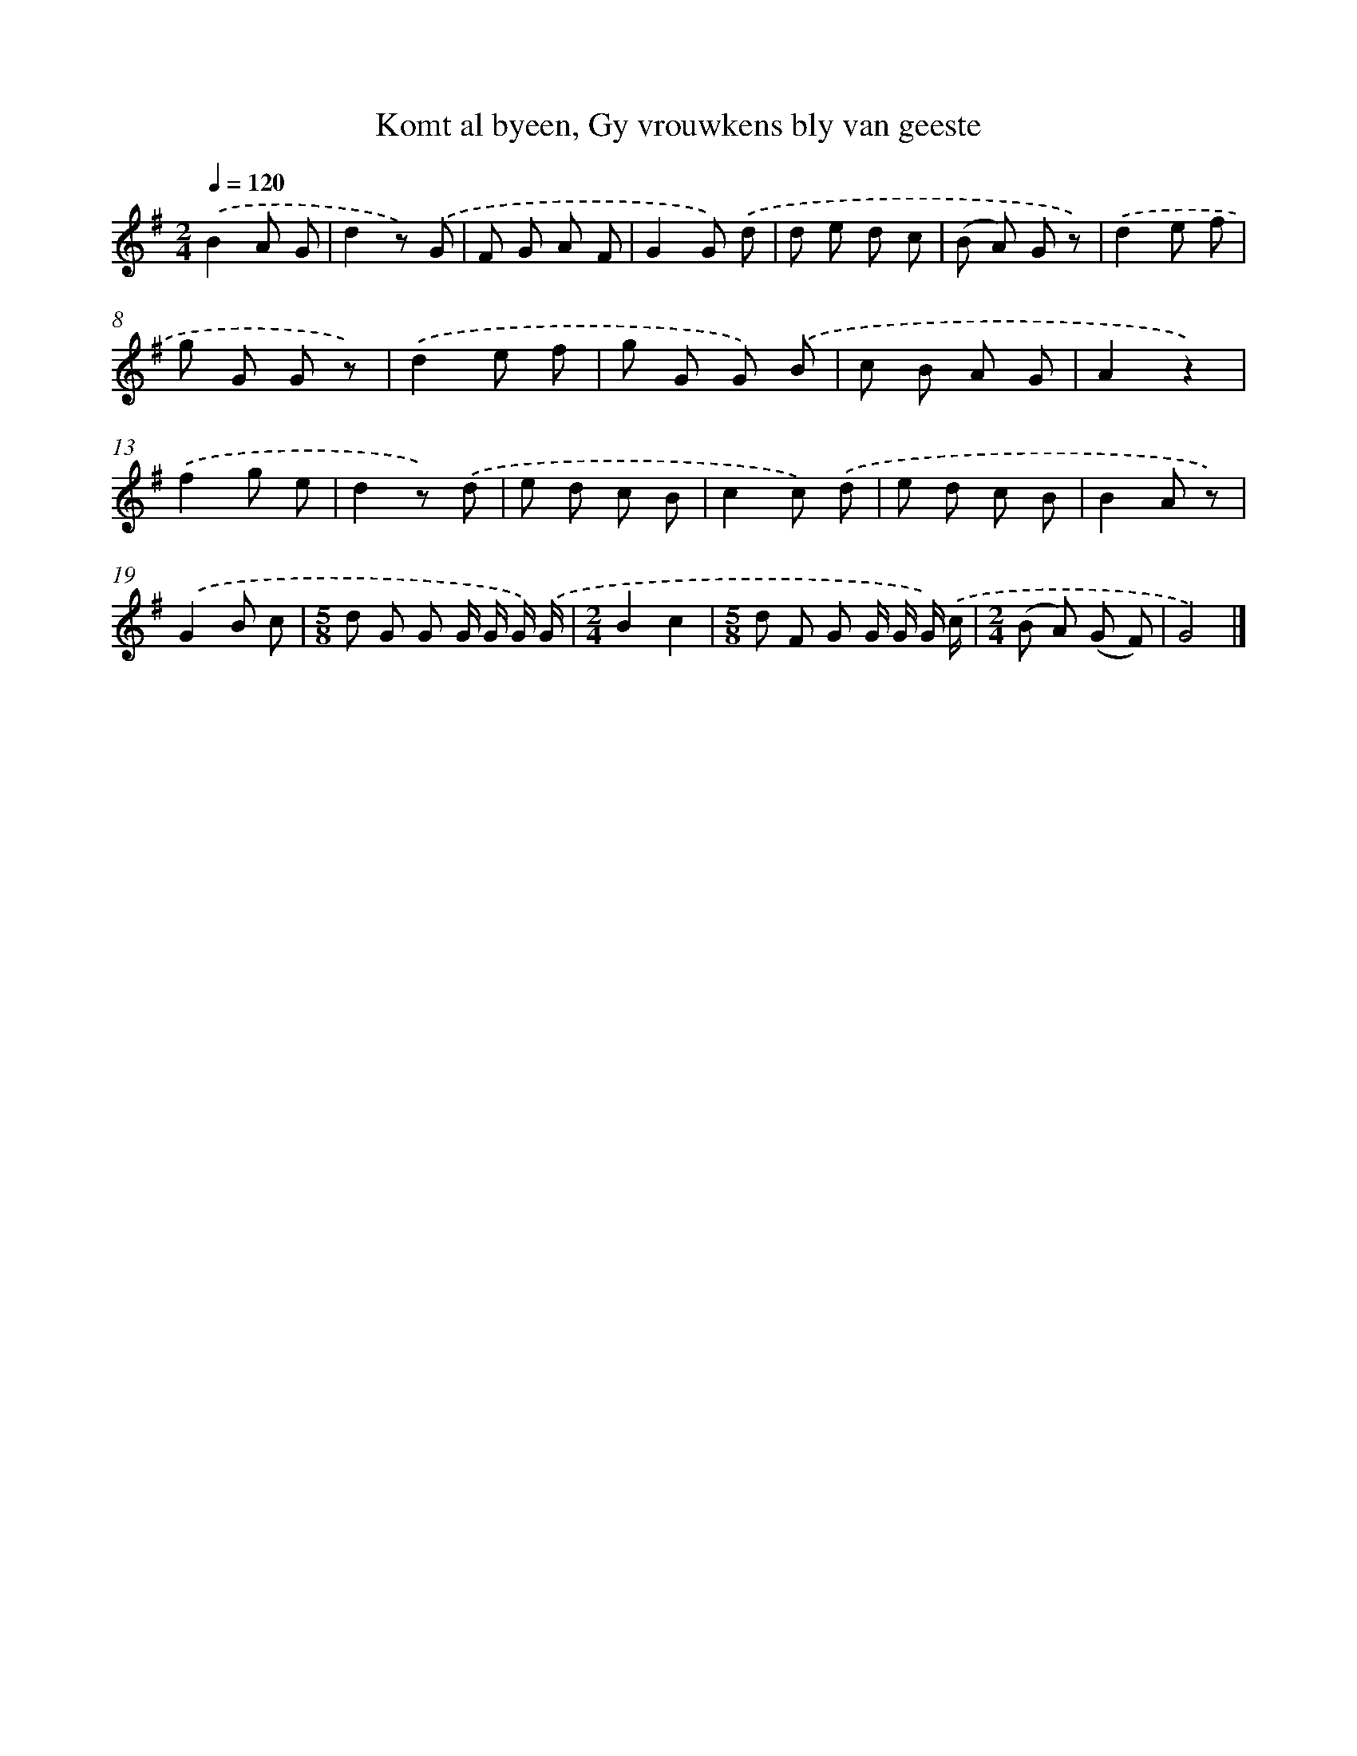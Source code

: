 X: 5658
T: Komt al byeen, Gy vrouwkens bly van geeste
%%abc-version 2.0
%%abcx-abcm2ps-target-version 5.9.1 (29 Sep 2008)
%%abc-creator hum2abc beta
%%abcx-conversion-date 2018/11/01 14:36:20
%%humdrum-veritas 3781668485
%%humdrum-veritas-data 3719653754
%%continueall 1
%%barnumbers 0
L: 1/8
M: 2/4
Q: 1/4=120
K: G clef=treble
.('B2A G |
d2z) .('G |
F G A F |
G2G) .('d |
d e d c |
(B A) G z) |
.('d2e f |
g G G z) |
.('d2e f |
g G G) .('B |
c B A G |
A2z2) |
.('f2g e |
d2z) .('d |
e d c B |
c2c) .('d |
e d c B |
B2A z) |
.('G2B c |
[M:5/8]d G G G/ G/ G/) .('G/ |
[M:2/4]B2c2 |
[M:5/8]d F G G/ G/ G/) .('c/ |
[M:2/4](B A) (G F) |
G4) |]
